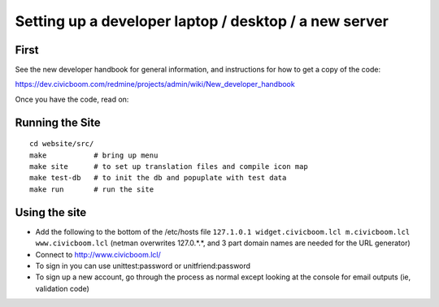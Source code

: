 Setting up a developer laptop / desktop / a new server
======================================================

First
~~~~~
See the new developer handbook for general information, and instructions
for how to get a copy of the code:

https://dev.civicboom.com/redmine/projects/admin/wiki/New_developer_handbook

Once you have the code, read on:


Running the Site
~~~~~~~~~~~~~~~~
::

  cd website/src/
  make           # bring up menu
  make site      # to set up translation files and compile icon map
  make test-db   # to init the db and popuplate with test data
  make run       # run the site


Using the site
~~~~~~~~~~~~~~
- Add the following to the bottom of the /etc/hosts file
  ``127.1.0.1 widget.civicboom.lcl m.civicboom.lcl www.civicboom.lcl``
  (netman overwrites 127.0.*.*, and 3 part domain names are needed
  for the URL generator)
- Connect to http://www.civicboom.lcl/
- To sign in you can use unittest:password or unitfriend:password
- To sign up a new account, go through the process as normal except
  looking at the console for email outputs (ie, validation code)
